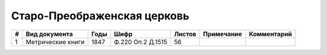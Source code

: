 
.. Church datasheet RST template
.. Autogenerated by cfp-sphinx.py

.. index:: Старо-Преображенская церковь

Старо-Преображенская церковь
============================

.. list-table::
   :header-rows: 1

   * - #
     - Вид документа
     - Годы
     - Шифр
     - Листов
     - Примечание
     - Комментарий

   * - 1
     - Метрические книги
     - 1847
     - Ф.220 Оп.2 Д.1515
     - 56
     - 
     - 


